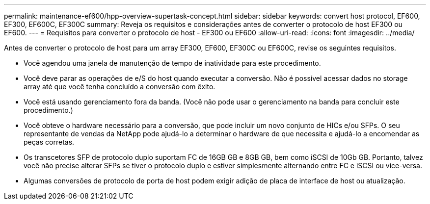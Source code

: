 ---
permalink: maintenance-ef600/hpp-overview-supertask-concept.html 
sidebar: sidebar 
keywords: convert host protocol, EF600, EF300, EF600C, EF300C 
summary: Reveja os requisitos e considerações antes de converter o protocolo de host EF300 ou EF600. 
---
= Requisitos para converter o protocolo de host - EF300 ou EF600
:allow-uri-read: 
:icons: font
:imagesdir: ../media/


[role="lead"]
Antes de converter o protocolo de host para um array EF300, EF600, EF300C ou EF600C, revise os seguintes requisitos.

* Você agendou uma janela de manutenção de tempo de inatividade para este procedimento.
* Você deve parar as operações de e/S do host quando executar a conversão. Não é possível acessar dados no storage array até que você tenha concluído a conversão com êxito.
* Você está usando gerenciamento fora da banda. (Você não pode usar o gerenciamento na banda para concluir este procedimento.)
* Você obteve o hardware necessário para a conversão, que pode incluir um novo conjunto de HICs e/ou SFPs. O seu representante de vendas da NetApp pode ajudá-lo a determinar o hardware de que necessita e ajudá-lo a encomendar as peças corretas.
* Os transcetores SFP de protocolo duplo suportam FC de 16GB GB e 8GB GB, bem como iSCSI de 10Gb GB. Portanto, talvez você não precise alterar SFPs se tiver o protocolo duplo e estiver simplesmente alternando entre FC e iSCSI ou vice-versa.
* Algumas conversões de protocolo de porta de host podem exigir adição de placa de interface de host ou atualização.

